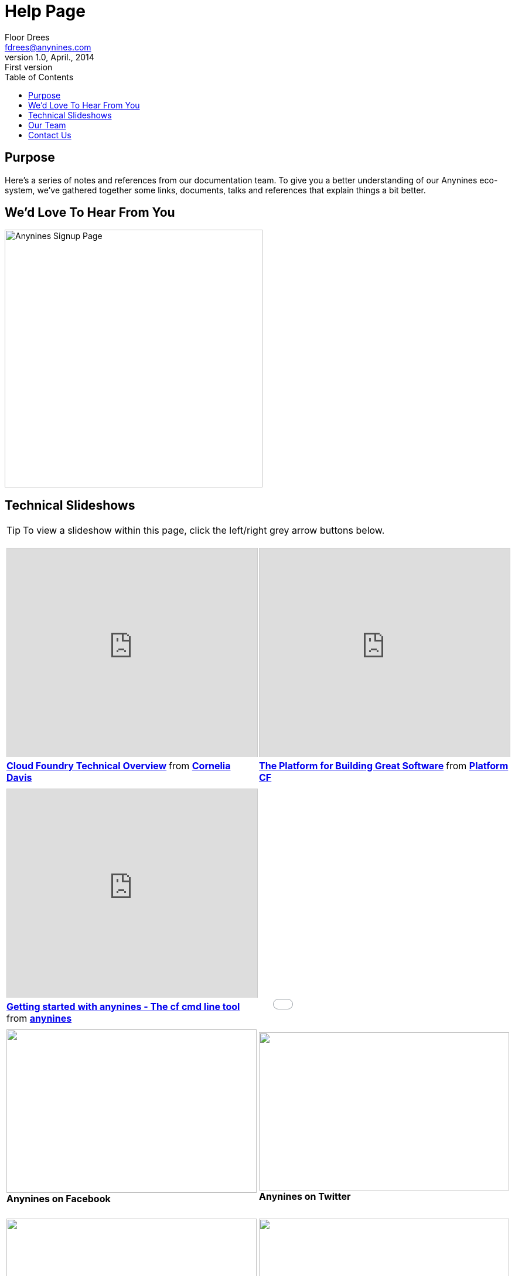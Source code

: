 = Help Page
Floor Drees <fdrees@anynines.com>
v1.0, April., 2014: First version
:language: html
:imagesdir: ../../images
:iconsdir: ../../images/icons
:linkattrs:
:icons: font
:toc: right
:keywords: documentation, team, anynines, help
:description: A series of notes and references from our + 
documentation team. To give you a better understanding of our platform, we've gathered together some links, documents, talks and references that explain things a bit better.

== Purpose

Here's a series of notes and references from our documentation team. To give you a better understanding of our Anynines eco-system, we've gathered together some links, documents, talks and references that explain things a bit better.

== We'd Love To Hear From You

image:../../images/form.png[Anynines Signup Page, width="440"]

== Technical Slideshows

TIP: To view a slideshow within this page, click the left/right grey arrow buttons below.
 
+++<table><tr><td><iframe src="http://www.slideshare.net/slideshow/embed_code/28514344" width="427" height="356" frameborder="0" marginwidth="0" marginheight="0" scrolling="no" style="border:1px solid #CCC; border-width:1px 1px 0; margin-bottom:5px; max-width: 100%;" allowfullscreen> </iframe> <div style="margin-bottom:5px"> <strong> <a href="https://www.slideshare.net/cdavisafc/cloud-foundry-technical-overview" title="Cloud Foundry Technical Overview" target="_blank">Cloud Foundry Technical Overview</a> </strong> from <strong><a href="http://www.slideshare.net/cdavisafc" target="_blank">Cornelia Davis</a></strong> </div></td>
<td><iframe src="http://www.slideshare.net/slideshow/embed_code/30103333" width="427" height="356" frameborder="0" marginwidth="0" marginheight="0" scrolling="no" style="border:1px solid #CCC; border-width:1px 1px 0; margin-bottom:5px; max-width: 100%;" allowfullscreen> </iframe> <div style="margin-bottom:5px"> <strong> <a href="https://www.slideshare.net/platformcf/pivotal-cf-the-platform-for-building-great-software" title="The Platform for Building Great Software" target="_blank">The Platform for Building Great Software</a> </strong> from <strong><a href="http://www.slideshare.net/platformcf" target="_blank">Platform CF</a></strong></div></td></tr><tr><td><iframe src="http://www.slideshare.net/slideshow/embed_code/31340548" width="427" height="356" frameborder="0" marginwidth="0" marginheight="0" scrolling="no" style="border:1px solid #CCC; border-width:1px 1px 0; margin-bottom:5px; max-width: 100%;" allowfullscreen> </iframe> <div style="margin-bottom:5px"> <strong> <a href="https://www.slideshare.net/anynines/getting-started-with-anynines" title="Getting started with anynines - The cf command line tool" target="_blank">Getting started with anynines - The cf cmd line tool</a> </strong> from <strong><a href="http://www.slideshare.net/anynines" target="_blank">anynines</a></strong> </div></td>
<td><iframe width="427" height="390" src="//www.youtube.com/embed/nOuxMHJIKFU" frameborder="0" allowfullscreen=""></iframe>
</td></tr>
<tr><td><a href="https://www.facebook.com/anyninescom"><img src="../../images/facebook.png" width="427" height="279" ></a><br /><b class="mid">Anynines on Facebook</b><br /></td><td><a href="https://twitter.com/anynines"><img src="../../images/twitter.png" width="427" height="270" ></a><br /><b class="mid">Anynines on Twitter</b><br /></td></tr>
<tr><td><br /><a href="https://support.anynines.com/home"><img src="../../images/deploy.png" width="427" height="280" ></a><br /><b class="mid">How To Deploy Your Ruby App</b><br /></td>
<td><br /><a href="http://caelyf.de.a9sapp.eu"><img src="../../images/caelyffrontpage.png" width="427" height="280" ></a><br /><b class="mid">How To Deploy Your Groovy / Java Apps</b><br /></td>
</tr></table>+++


== Our Team

We'd like to introduce you to our team. These clever clogs turn the wheels that make your app crank out the goods ! Meet us here http://www.anynines.com/team[Our Team].


== Contact Us

You can contact our author {author} at {email}. {firstname} loves to hear from other chroniclers.

P.S. And yes, what better name to describe the foundation of Anynines than {firstname} ?   :-D


image::../../images/footer.png[Anynines - Protecting Your Privacy, width="998", role="thumb"] 


